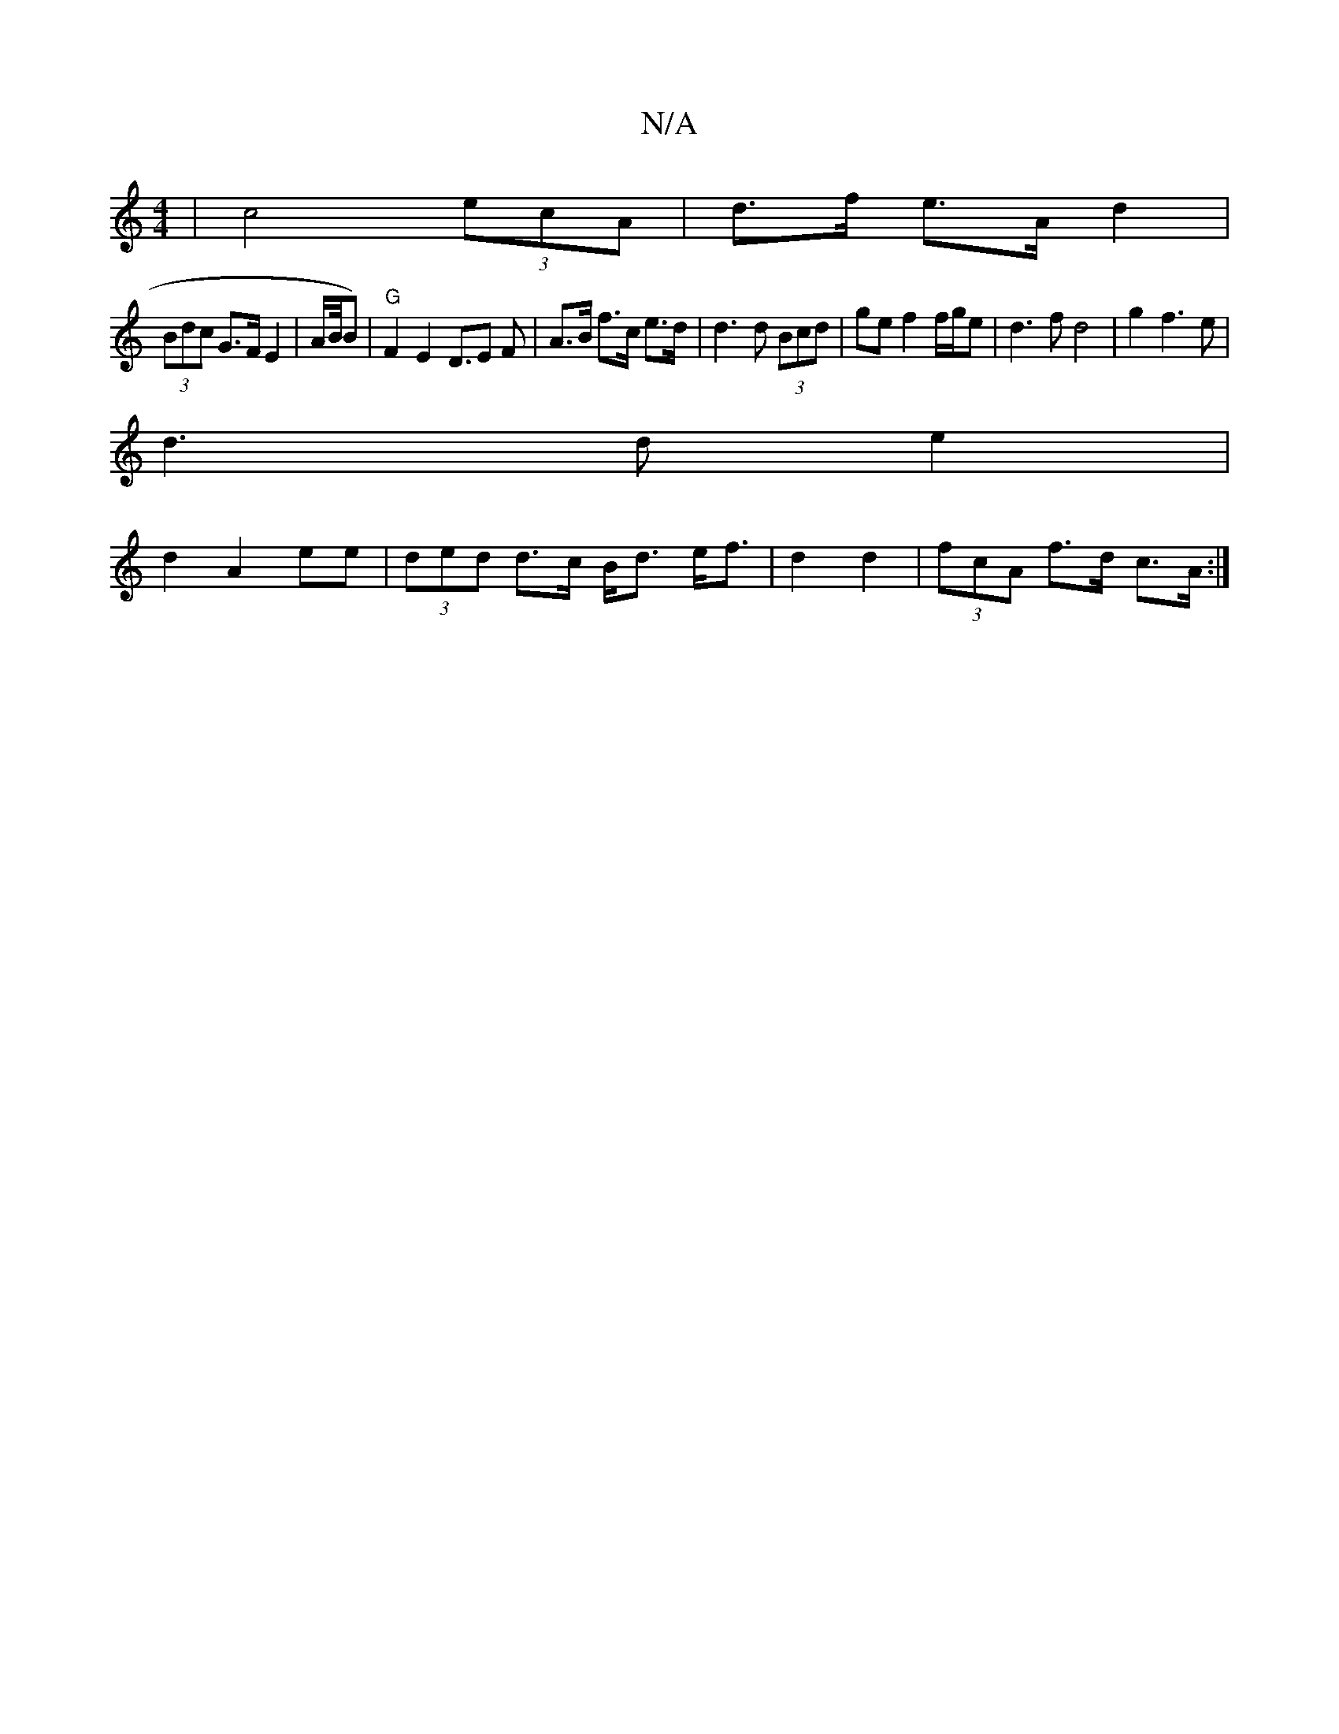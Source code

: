 X:1
T:N/A
M:4/4
R:N/A
K:Cmajor
 | c4 (3ecA | d>f e>A d2 |
(3Bdc G>F E2 | A/2B/4B)|s4 "G" F2 E2 D>E2 F|A>B f>c e>d | d3 d (3Bcd | ge f2 f/g/e | d3 f d4|g2 f3 e |
d3 d e2 |
d2 A2 ee | (3ded d>c B<d e<f | d2 = d2 | (3fcA f>d c>A :|

A